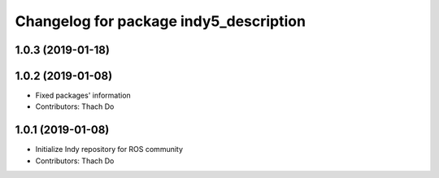^^^^^^^^^^^^^^^^^^^^^^^^^^^^^^^^^^^^^^^
Changelog for package indy5_description
^^^^^^^^^^^^^^^^^^^^^^^^^^^^^^^^^^^^^^^

1.0.3 (2019-01-18)
------------------

1.0.2 (2019-01-08)
------------------
* Fixed packages' information
* Contributors: Thach Do

1.0.1 (2019-01-08)
------------------
* Initialize Indy repository for ROS community
* Contributors: Thach Do
